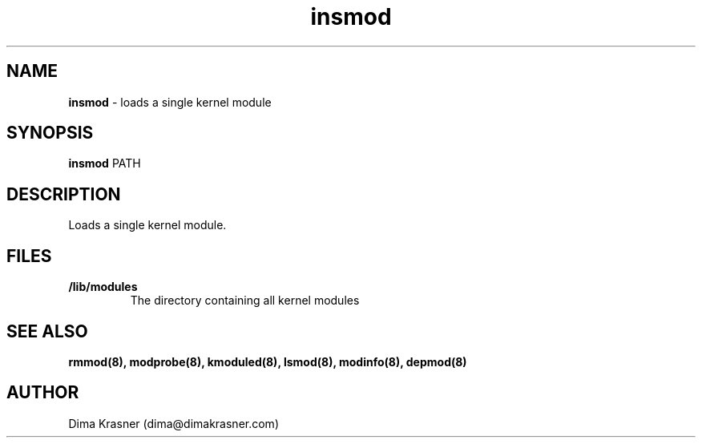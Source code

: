 .TH insmod 8
.SH NAME
.B insmod
\- loads a single kernel module
.SH SYNOPSIS
.B insmod
PATH
.SH DESCRIPTION
Loads a single kernel module.
.SH FILES
.TP
.B /lib/modules
The directory containing all kernel modules
.SH "SEE ALSO"
.B rmmod(8), modprobe(8), kmoduled(8), lsmod(8), modinfo(8), depmod(8)
.SH AUTHOR
Dima Krasner (dima@dimakrasner.com)
